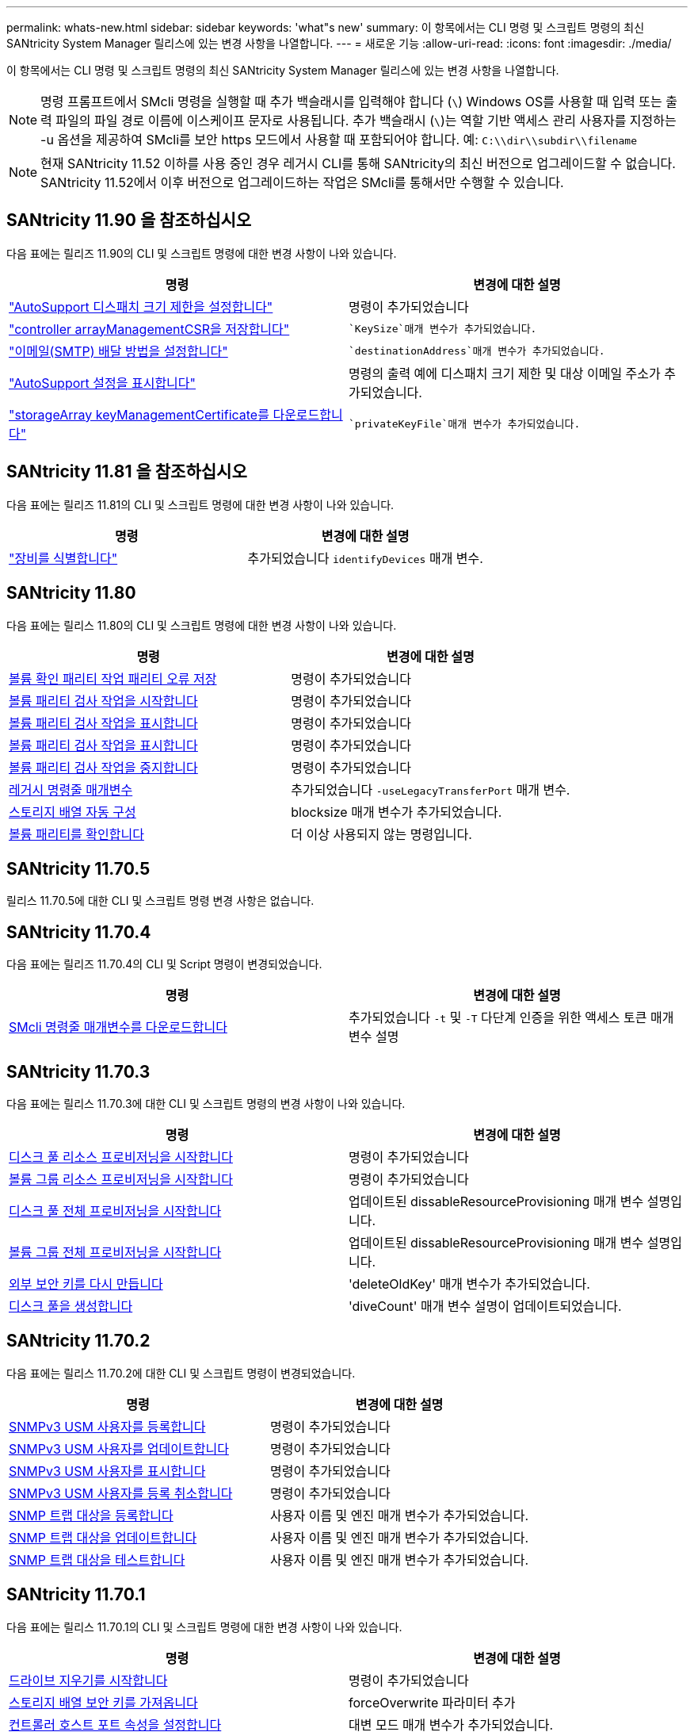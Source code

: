 ---
permalink: whats-new.html 
sidebar: sidebar 
keywords: 'what"s new' 
summary: 이 항목에서는 CLI 명령 및 스크립트 명령의 최신 SANtricity System Manager 릴리스에 있는 변경 사항을 나열합니다. 
---
= 새로운 기능
:allow-uri-read: 
:icons: font
:imagesdir: ./media/


[role="lead"]
이 항목에서는 CLI 명령 및 스크립트 명령의 최신 SANtricity System Manager 릴리스에 있는 변경 사항을 나열합니다.

[NOTE]
====
명령 프롬프트에서 SMcli 명령을 실행할 때 추가 백슬래시를 입력해야 합니다 (`\`) Windows OS를 사용할 때 입력 또는 출력 파일의 파일 경로 이름에 이스케이프 문자로 사용됩니다. 추가 백슬래시 (`\`)는 역할 기반 액세스 관리 사용자를 지정하는 -u 옵션을 제공하여 SMcli를 보안 https 모드에서 사용할 때 포함되어야 합니다. 예: `C:\\dir\\subdir\\filename`

====
[NOTE]
====
현재 SANtricity 11.52 이하를 사용 중인 경우 레거시 CLI를 통해 SANtricity의 최신 버전으로 업그레이드할 수 없습니다. SANtricity 11.52에서 이후 버전으로 업그레이드하는 작업은 SMcli를 통해서만 수행할 수 있습니다.

====


== SANtricity 11.90 을 참조하십시오

다음 표에는 릴리즈 11.90의 CLI 및 스크립트 명령에 대한 변경 사항이 나와 있습니다.

[cols="2*"]
|===
| 명령 | 변경에 대한 설명 


 a| 
https://docs.netapp.com/us-en/e-series-cli/commands-a-z/set-autosupport-dispatch-limit.html["AutoSupport 디스패치 크기 제한을 설정합니다"]
 a| 
명령이 추가되었습니다



 a| 
https://docs.netapp.com/us-en/e-series-cli/commands-a-z/save-controller-arraymanagementcsr.html["controller arrayManagementCSR을 저장합니다"]
 a| 
 `KeySize`매개 변수가 추가되었습니다.



 a| 
https://docs.netapp.com/us-en/e-series-cli/commands-a-z/set-email-smtp-delivery-method.html["이메일(SMTP) 배달 방법을 설정합니다"]
 a| 
 `destinationAddress`매개 변수가 추가되었습니다.



 a| 
https://docs.netapp.com/us-en/e-series-cli/commands-a-z/show-storagearray-autosupport.html#examples["AutoSupport 설정을 표시합니다"]
 a| 
명령의 출력 예에 디스패치 크기 제한 및 대상 이메일 주소가 추가되었습니다.



 a| 
https://docs.netapp.com/us-en/e-series-cli/commands-a-z/download-storagearray-keymanagementcertificate.html["storageArray keyManagementCertificate를 다운로드합니다"]
 a| 
 `privateKeyFile`매개 변수가 추가되었습니다.

|===


== SANtricity 11.81 을 참조하십시오

다음 표에는 릴리즈 11.81의 CLI 및 스크립트 명령에 대한 변경 사항이 나와 있습니다.

[cols="2*"]
|===
| 명령 | 변경에 대한 설명 


 a| 
https://docs.netapp.com/us-en/e-series-cli/get-started/downloadable-smcli-parameters.html#identify-devices["장비를 식별합니다"]
 a| 
추가되었습니다 `identifyDevices` 매개 변수.

|===


== SANtricity 11.80

다음 표에는 릴리스 11.80의 CLI 및 스크립트 명령에 대한 변경 사항이 나와 있습니다.

[cols="2*"]
|===
| 명령 | 변경에 대한 설명 


 a| 
xref:./commands-a-z/save-check-vol-parity-job-errors.adoc[볼륨 확인 패리티 작업 패리티 오류 저장]
 a| 
명령이 추가되었습니다



 a| 
xref:./commands-a-z/start-check-vol-parity-job.adoc[볼륨 패리티 검사 작업을 시작합니다]
 a| 
명령이 추가되었습니다



 a| 
xref:./commands-a-z/show-check-vol-parity-jobs.adoc[볼륨 패리티 검사 작업을 표시합니다]
 a| 
명령이 추가되었습니다



 a| 
xref:./commands-a-z/show-check-vol-parity-job.adoc[볼륨 패리티 검사 작업을 표시합니다]
 a| 
명령이 추가되었습니다



 a| 
xref:./commands-a-z/stop-check-vol-parity-job.adoc[볼륨 패리티 검사 작업을 중지합니다]
 a| 
명령이 추가되었습니다



 a| 
xref:./get-started/command-line-parameters.adoc[레거시 명령줄 매개변수]
 a| 
추가되었습니다 `-useLegacyTransferPort` 매개 변수.



 a| 
xref:./commands-a-z/autoconfigure-storagearray.adoc[스토리지 배열 자동 구성]
 a| 
blocksize 매개 변수가 추가되었습니다.



 a| 
xref:./commands-a-z/check-volume-parity.adoc[볼륨 패리티를 확인합니다]
 a| 
더 이상 사용되지 않는 명령입니다.

|===


== SANtricity 11.70.5

릴리스 11.70.5에 대한 CLI 및 스크립트 명령 변경 사항은 없습니다.



== SANtricity 11.70.4

다음 표에는 릴리즈 11.70.4의 CLI 및 Script 명령이 변경되었습니다.

[cols="2*"]
|===
| 명령 | 변경에 대한 설명 


 a| 
xref:./get-started/downloadable-smcli-parameters.adoc[SMcli 명령줄 매개변수를 다운로드합니다]
 a| 
추가되었습니다 `-t` 및 `-T` 다단계 인증을 위한 액세스 토큰 매개 변수 설명

|===


== SANtricity 11.70.3

다음 표에는 릴리스 11.70.3에 대한 CLI 및 스크립트 명령의 변경 사항이 나와 있습니다.

[cols="2*"]
|===
| 명령 | 변경에 대한 설명 


 a| 
xref:./commands-a-z/start-diskpool-resourceprovisioning.adoc[디스크 풀 리소스 프로비저닝을 시작합니다]
 a| 
명령이 추가되었습니다



 a| 
xref:./commands-a-z/start-volumegroup-resourceprovisioning.adoc[볼륨 그룹 리소스 프로비저닝을 시작합니다]
 a| 
명령이 추가되었습니다



 a| 
xref:./commands-a-z/start-diskpool-fullprovisioning.adoc[디스크 풀 전체 프로비저닝을 시작합니다]
 a| 
업데이트된 dissableResourceProvisioning 매개 변수 설명입니다.



 a| 
xref:./commands-a-z/start-volumegroup-fullprovisioning.adoc[볼륨 그룹 전체 프로비저닝을 시작합니다]
 a| 
업데이트된 dissableResourceProvisioning 매개 변수 설명입니다.



 a| 
xref:./commands-a-z/recreate-storagearray-securitykey.html[외부 보안 키를 다시 만듭니다]
 a| 
'deleteOldKey' 매개 변수가 추가되었습니다.



 a| 
xref:./commands-a-z/create-diskpool.html[디스크 풀을 생성합니다]
 a| 
'diveCount' 매개 변수 설명이 업데이트되었습니다.

|===


== SANtricity 11.70.2

다음 표에는 릴리스 11.70.2에 대한 CLI 및 스크립트 명령이 변경되었습니다.

[cols="2*"]
|===
| 명령 | 변경에 대한 설명 


 a| 
xref:./commands-a-z/create-snmpuser-username.adoc[SNMPv3 USM 사용자를 등록합니다]
 a| 
명령이 추가되었습니다



 a| 
xref:./commands-a-z/set-snmpuser-username.adoc[SNMPv3 USM 사용자를 업데이트합니다]
 a| 
명령이 추가되었습니다



 a| 
xref:./commands-a-z/show-allsnmpusers.adoc[SNMPv3 USM 사용자를 표시합니다]
 a| 
명령이 추가되었습니다



 a| 
xref:./commands-a-z/delete-snmpuser-username.adoc[SNMPv3 USM 사용자를 등록 취소합니다]
 a| 
명령이 추가되었습니다



 a| 
xref:./commands-a-z/create-snmptrapdestination.adoc[SNMP 트랩 대상을 등록합니다]
 a| 
사용자 이름 및 엔진 매개 변수가 추가되었습니다.



 a| 
xref:./commands-a-z/set-snmptrapdestination-trapreceiverip.adoc[SNMP 트랩 대상을 업데이트합니다]
 a| 
사용자 이름 및 엔진 매개 변수가 추가되었습니다.



 a| 
xref:./commands-a-z/start-snmptrapdestination.adoc[SNMP 트랩 대상을 테스트합니다]
 a| 
사용자 이름 및 엔진 매개 변수가 추가되었습니다.

|===


== SANtricity 11.70.1

다음 표에는 릴리스 11.70.1의 CLI 및 스크립트 명령에 대한 변경 사항이 나와 있습니다.

[cols="2*"]
|===
| 명령 | 변경에 대한 설명 


 a| 
xref:./commands-a-z/start-drive-erase.adoc[드라이브 지우기를 시작합니다]
 a| 
명령이 추가되었습니다



 a| 
xref:./commands-a-z/import-storagearray-securitykey-file.adoc[스토리지 배열 보안 키를 가져옵니다]
 a| 
forceOverwrite 파라미터 추가



 a| 
xref:./commands-a-z/set-controller-hostport.adoc[컨트롤러 호스트 포트 속성을 설정합니다]
 a| 
대변 모드 매개 변수가 추가되었습니다.



 a| 
xref:./commands-a-z/show-syslog-summary.adoc[syslog 구성을 표시합니다]
 a| 
'syslogFormat' 파라미터 추가



 a| 
xref:./commands-a-z/set-syslog.adoc[syslog 설정을 구성합니다]
 a| 
'syslogFormat' 파라미터 추가



 a| 
xref:./commands-a-z/set-emailalert.adoc[e-메일 알림 설정을 구성합니다]
 a| 
'erverEncryption', 'erverPort', 'erverUsername', 'serverPassword' 파라미터가 추가되었습니다.



 a| 
xref:./commands-a-z/show-emailalert-summary.adoc[e-메일 알림 구성을 표시합니다]
 a| 
'MTP' 암호화, 포트, 인증정보 파라미터 데이터 추가



 a| 
xref:./commands-a-z/recover-volume.adoc[RAID 볼륨을 복구합니다]
 a| 
blocksize 매개 변수가 추가되었습니다.

|===


== SANtricity 11.70

다음 표에는 릴리스 11.70의 CLI 및 스크립트 명령에 대한 변경 사항이 나와 있습니다.

[cols="2*"]
|===
| 명령 | 변경에 대한 설명 


 a| 
xref:./commands-a-z/download-storagearray-firmware.adoc[스토리지 어레이 펌웨어/NVSRAM을 다운로드합니다]
 a| 
healthCheckNeedsAttnOverride 매개 변수가 추가되었습니다.



 a| 
xref:./commands-a-z/create-volume-diskpool.adoc[디스크 풀에서 볼륨을 생성합니다]
 a| 
raidLevel 파라미터가 추가되었습니다.



 a| 
xref:./commands-a-z/enable-storagearray-externalkeymanagement-file.adoc[외부 보안 키 관리를 활성화합니다]
 a| 
'aveFile' 파라미터 추가



 a| 
xref:./commands-a-z/disable-storagearray-externalkeymanagement-file.adoc[외부 보안 키 관리를 비활성화합니다]
 a| 
'aveFile' 파라미터 추가



 a| 
xref:./commands-a-z/recover-volume.adoc[RAID 볼륨을 복구합니다]
 a| 
hostUnmapEnabled 매개변수가 추가되었습니다.

|===